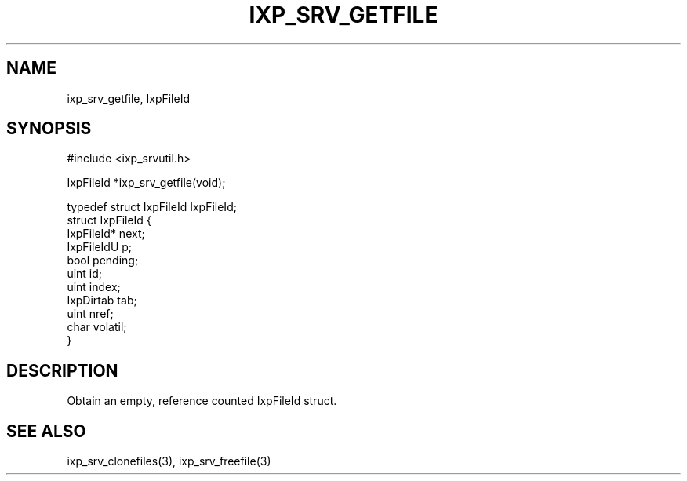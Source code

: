 .TH "IXP_SRV_GETFILE" 3 "2012 Dec" "libixp Manual"


.SH NAME

.P
ixp_srv_getfile, IxpFileId

.SH SYNOPSIS

.nf
#include <ixp_srvutil.h>

IxpFileId *ixp_srv_getfile(void);

typedef struct IxpFileId        IxpFileId;
struct IxpFileId {
        IxpFileId*      next;
        IxpFileIdU      p;
        bool            pending;
        uint            id;
        uint            index;
        IxpDirtab       tab;
        uint            nref;
        char            volatil;
}
.fi


.SH DESCRIPTION

.P
Obtain an empty, reference counted IxpFileId struct.

.SH SEE ALSO

.P
ixp_srv_clonefiles(3), ixp_srv_freefile(3)

.\" man code generated by txt2tags 2.6 (http://txt2tags.org)
.\" cmdline: txt2tags -o- ixp_srv_getfile.man3
